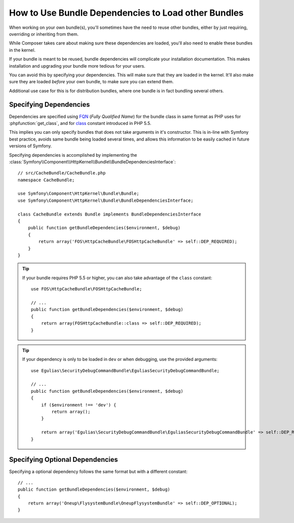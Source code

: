 .. index::
   single: Bundle; Dependencies

How to Use Bundle Dependencies to Load other Bundles
====================================================

.. versionadded:: 2.8
    Support for bundle dependencies was introduced in Symfony 2.8.

When working on your own bundle(s), you'll sometimes have the need to reuse
other bundles, either by just requiring, overriding or inheriting from them.

While Composer takes care about making sure these dependencies are loaded,
you'll also need to enable these bundles in the kernel.

If your bundle is meant to be reused, bundle dependencies will complicate
your installation documentation. This makes installation and upgrading your
bundle more tedious for your users.

You can avoid this by specifying your dependencies. This will make sure that
they are loaded in the kernel. It'll also make sure they are loaded *before*
your own bundle, to make sure you can extend them.

Additional use case for this is for distribution bundles, where one
bundle is in fact bundling several others.

Specifying Dependencies
-----------------------

Dependencies are specified using FQN_ (`Fully Qualified Name`) for the bundle class in
same format as PHP uses for :phpfunction:`get_class`, and for class_ constant introduced in PHP 5.5.

This implies you can only specify bundles that does not take arguments in it's constructor.
This is in-line with Symfony best practice, avoids same bundle being loaded several times,
and allows this information to be easily cached in future versions of Symfony.

Specifying dependencies is accomplished by implementing the
:class:`Symfony\\Component\\HttpKernel\\Bundle\\BundleDependenciesInterface`::

    // src/CacheBundle/CacheBundle.php
    namespace CacheBundle;

    use Symfony\Component\HttpKernel\Bundle\Bundle;
    use Symfony\Component\HttpKernel\Bundle\BundleDependenciesInterface;

    class CacheBundle extends Bundle implements BundleDependenciesInterface
    {
        public function getBundleDependencies($environment, $debug)
        {
            return array('FOS\HttpCacheBundle\FOSHttpCacheBundle' => self::DEP_REQUIRED);
        }
    }

.. tip::

    If your bundle requires PHP 5.5 or higher, you can also take advantage of
    the ``class`` constant::

        use FOS\HttpCacheBundle\FOSHttpCacheBundle;

        // ...
        public function getBundleDependencies($environment, $debug)
        {
            return array(FOSHttpCacheBundle::class => self::DEP_REQUIRED);
        }

.. tip::

    If your dependency is only to be loaded in ``dev`` or when debugging, use the provided arguments::

        use Egulias\SecurityDebugCommandBundle\EguliasSecurityDebugCommandBundle;

        // ...
        public function getBundleDependencies($environment, $debug)
        {
            if ($environment !== 'dev') {
                return array();
            }

            return array('Egulias\SecurityDebugCommandBundle\EguliasSecurityDebugCommandBundle' => self::DEP_REQUIRED);
        }


Specifying Optional Dependencies
--------------------------------

Specifying a optional dependency follows the same format but with a different constant::

        // ...
        public function getBundleDependencies($environment, $debug)
        {
            return array('Oneup\FlysystemBundle\OneupFlysystemBundle' => self::DEP_OPTIONAL);
        }


.. _FQN: https://en.wikipedia.org/wiki/Fully_qualified_name
.. _class: http://php.net/manual/en/language.oop5.basic.php#language.oop5.basic.class.class
